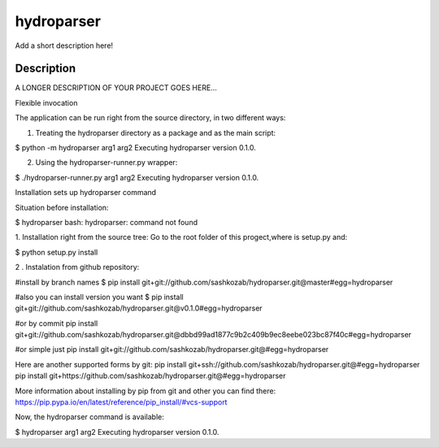 ﻿===========
hydroparser
===========


Add a short description here!


Description
===========

A LONGER DESCRIPTION OF YOUR PROJECT GOES HERE...


Flexible invocation

The application can be run right from the source directory, in two different ways:

1. Treating the hydroparser directory as a package and as the main script:

$ python -m hydroparser arg1 arg2
Executing hydroparser version 0.1.0.

2. Using the hydroparser-runner.py wrapper:

$ ./hydroparser-runner.py arg1 arg2
Executing hydroparser version 0.1.0.

Installation sets up hydroparser command

Situation before installation:

$ hydroparser
bash: hydroparser: command not found

1. Installation right from the source tree:
Go to the root folder of this progect,where is setup.py and:

$ python setup.py install

2 . Instalation from github repository:

#install by branch names
$ pip install git+git://github.com/sashkozab/hydroparser.git@master#egg=hydroparser

#also you can install version you want
$ pip install git+git://github.com/sashkozab/hydroparser.git@v0.1.0#egg=hydroparser

#or by commit
pip install git+git://github.com/sashkozab/hydroparser.git@dbbd99ad1877c9b2c409b9ec8eebe023bc87f40c#egg=hydroparser

#or simple just
pip install git+git://github.com/sashkozab/hydroparser.git@#egg=hydroparser

Here are another supported forms by git:
pip install git+ssh://github.com/sashkozab/hydroparser.git@#egg=hydroparser
pip install git+https://github.com/sashkozab/hydroparser.git@#egg=hydroparser

More information about installing by pip from git and other you can find there:
https://pip.pypa.io/en/latest/reference/pip_install/#vcs-support

Now, the hydroparser command is available:

$ hydroparser arg1 arg2
Executing hydroparser version 0.1.0.


